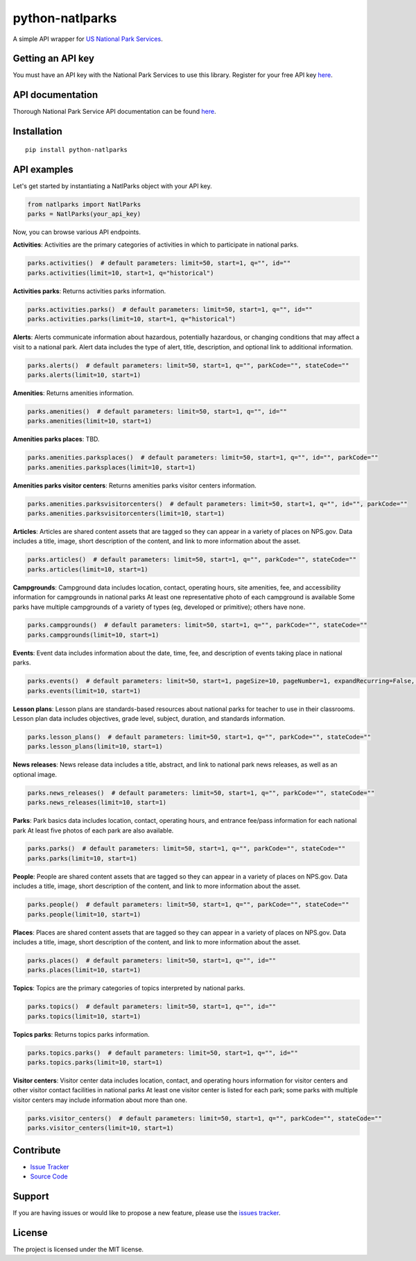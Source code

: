 python-natlparks
================

|PyPI version fury.io| |PyPI pyversions|

.. |PyPI version fury.io| image:: https://badge.fury.io/py/python-natlparks.svg
    :target: https://pypi.python.org/pypi/python-natlparks
.. |PyPI pyversions| image:: https://img.shields.io/pypi/pyversions/python-natlparks.svg
    :target: https://pypi.python.org/pypi/python-natlparks/

A simple API wrapper for `US National Park Services <https://www.nps.gov/index.htm>`__.

Getting an API key
------------------
You must have an API key with the National Park Services to use this library.
Register for your free API key `here <https://www.nps.gov/subjects/developer/get-started.htm>`__.

API documentation
-----------------
Thorough National Park Service API documentation can be found `here <https://www.nps.gov/subjects/developer/api-documentation.htm#/>`__.

Installation
------------

::

    pip install python-natlparks

API examples
------------
Let's get started by instantiating a NatlParks object with your API key.

.. code:: python

    from natlparks import NatlParks
    parks = NatlParks(your_api_key)


Now, you can browse various API endpoints.

**Activities**: Activities are the primary categories of activities in which to participate in national parks.

.. code:: python

    parks.activities()  # default parameters: limit=50, start=1, q="", id=""
    parks.activities(limit=10, start=1, q="historical")


**Activities parks**: Returns activities parks information.

.. code:: python

    parks.activities.parks()  # default parameters: limit=50, start=1, q="", id=""
    parks.activities.parks(limit=10, start=1, q="historical")


**Alerts**: Alerts communicate information about hazardous, potentially hazardous, or changing conditions that may affect a visit to a national park. Alert data includes the type of alert, title, description, and optional link to additional information.

.. code:: python

    parks.alerts()  # default parameters: limit=50, start=1, q="", parkCode="", stateCode=""
    parks.alerts(limit=10, start=1)


**Amenities**: Returns amenities information.

.. code:: python

    parks.amenities()  # default parameters: limit=50, start=1, q="", id=""
    parks.amenities(limit=10, start=1)


**Amenities parks places**: TBD.

.. code:: python

    parks.amenities.parksplaces()  # default parameters: limit=50, start=1, q="", id="", parkCode=""
    parks.amenities.parksplaces(limit=10, start=1)


**Amenities parks visitor centers**: Returns amenities parks visitor centers information.

.. code:: python

    parks.amenities.parksvisitorcenters()  # default parameters: limit=50, start=1, q="", id="", parkCode=""
    parks.amenities.parksvisitorcenters(limit=10, start=1)


**Articles**: Articles are shared content assets that are tagged so they can appear in a variety of places on NPS.gov. Data includes a title, image, short description of the content, and link to more information about the asset.

.. code:: python

    parks.articles()  # default parameters: limit=50, start=1, q="", parkCode="", stateCode=""
    parks.articles(limit=10, start=1)


**Campgrounds**: Campground data includes location, contact, operating hours, site amenities, fee, and accessibility information for campgrounds in national parks At least one representative photo of each campground is available Some parks have multiple campgrounds of a variety of types (eg, developed or primitive); others have none.

.. code:: python

    parks.campgrounds()  # default parameters: limit=50, start=1, q="", parkCode="", stateCode=""
    parks.campgrounds(limit=10, start=1)


**Events**: Event data includes information about the date, time, fee, and description of events taking place in national parks.

.. code:: python

    parks.events()  # default parameters: limit=50, start=1, pageSize=10, pageNumber=1, expandRecurring=False, q="", id="", parkCode="", dateStart="", dateEnd=""
    parks.events(limit=10, start=1)


**Lesson plans**: Lesson plans are standards-based resources about national parks for teacher to use in their classrooms. Lesson plan data includes objectives, grade level, subject, duration, and standards information.

.. code:: python

    parks.lesson_plans()  # default parameters: limit=50, start=1, q="", parkCode="", stateCode=""
    parks.lesson_plans(limit=10, start=1)


**News releases**: News release data includes a title, abstract, and link to national park news releases, as well as an optional image.

.. code:: python

    parks.news_releases()  # default parameters: limit=50, start=1, q="", parkCode="", stateCode=""
    parks.news_releases(limit=10, start=1)


**Parks**: Park basics data includes location, contact, operating hours, and entrance fee/pass information for each national park At least five photos of each park are also available.

.. code:: python

    parks.parks()  # default parameters: limit=50, start=1, q="", parkCode="", stateCode=""
    parks.parks(limit=10, start=1)


**People**: People are shared content assets that are tagged so they can appear in a variety of places on NPS.gov. Data includes a title, image, short description of the content, and link to more information about the asset.

.. code:: python

    parks.people()  # default parameters: limit=50, start=1, q="", parkCode="", stateCode=""
    parks.people(limit=10, start=1)


**Places**: Places are shared content assets that are tagged so they can appear in a variety of places on NPS.gov. Data includes a title, image, short description of the content, and link to more information about the asset.

.. code:: python

    parks.places()  # default parameters: limit=50, start=1, q="", id=""
    parks.places(limit=10, start=1)


**Topics**: Topics are the primary categories of topics interpreted by national parks.

.. code:: python

    parks.topics()  # default parameters: limit=50, start=1, q="", id=""
    parks.topics(limit=10, start=1)


**Topics parks**: Returns topics parks information.

.. code:: python

    parks.topics.parks()  # default parameters: limit=50, start=1, q="", id=""
    parks.topics.parks(limit=10, start=1)


**Visitor centers**: Visitor center data includes location, contact, and operating hours information for visitor centers and other visitor contact facilities in national parks At least one visitor center is listed for each park; some parks with multiple visitor centers may include information about more than one.

.. code:: python

    parks.visitor_centers()  # default parameters: limit=50, start=1, q="", parkCode="", stateCode=""
    parks.visitor_centers(limit=10, start=1)

Contribute
----------

- `Issue Tracker <https://github.com/irahorecka/python-natlparks/issues>`__
- `Source Code <https://github.com/irahorecka/python-natlparks/tree/master/python-natlparks>`__

Support
-------

If you are having issues or would like to propose a new feature, please use the `issues tracker <https://github.com/irahorecka/python-natlparks/issues>`__.

License
-------

The project is licensed under the MIT license.
